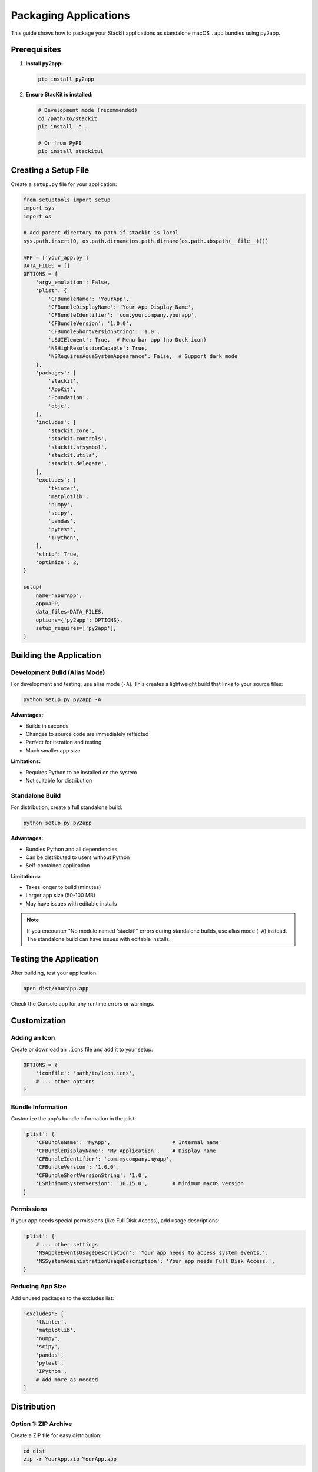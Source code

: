 Packaging Applications
======================

This guide shows how to package your StackIt applications as standalone macOS ``.app`` bundles using py2app.

Prerequisites
-------------

1. **Install py2app:**

   .. code-block:: bash

      pip install py2app

2. **Ensure StacKit is installed:**

   .. code-block:: bash

      # Development mode (recommended)
      cd /path/to/stackit
      pip install -e .

      # Or from PyPI
      pip install stackitui

Creating a Setup File
---------------------

Create a ``setup.py`` file for your application:

.. code-block:: python

   from setuptools import setup
   import sys
   import os

   # Add parent directory to path if stackit is local
   sys.path.insert(0, os.path.dirname(os.path.dirname(os.path.abspath(__file__))))

   APP = ['your_app.py']
   DATA_FILES = []
   OPTIONS = {
       'argv_emulation': False,
       'plist': {
           'CFBundleName': 'YourApp',
           'CFBundleDisplayName': 'Your App Display Name',
           'CFBundleIdentifier': 'com.yourcompany.yourapp',
           'CFBundleVersion': '1.0.0',
           'CFBundleShortVersionString': '1.0',
           'LSUIElement': True,  # Menu bar app (no Dock icon)
           'NSHighResolutionCapable': True,
           'NSRequiresAquaSystemAppearance': False,  # Support dark mode
       },
       'packages': [
           'stackit',
           'AppKit',
           'Foundation',
           'objc',
       ],
       'includes': [
           'stackit.core',
           'stackit.controls',
           'stackit.sfsymbol',
           'stackit.utils',
           'stackit.delegate',
       ],
       'excludes': [
           'tkinter',
           'matplotlib',
           'numpy',
           'scipy',
           'pandas',
           'pytest',
           'IPython',
       ],
       'strip': True,
       'optimize': 2,
   }

   setup(
       name='YourApp',
       app=APP,
       data_files=DATA_FILES,
       options={'py2app': OPTIONS},
       setup_requires=['py2app'],
   )

Building the Application
-------------------------

Development Build (Alias Mode)
~~~~~~~~~~~~~~~~~~~~~~~~~~~~~~~

For development and testing, use alias mode (``-A``). This creates a lightweight build that links to your source files:

.. code-block:: bash

   python setup.py py2app -A

**Advantages:**

- Builds in seconds
- Changes to source code are immediately reflected
- Perfect for iteration and testing
- Much smaller app size

**Limitations:**

- Requires Python to be installed on the system
- Not suitable for distribution

Standalone Build
~~~~~~~~~~~~~~~~

For distribution, create a full standalone build:

.. code-block:: bash

   python setup.py py2app

**Advantages:**

- Bundles Python and all dependencies
- Can be distributed to users without Python
- Self-contained application

**Limitations:**

- Takes longer to build (minutes)
- Larger app size (50-100 MB)
- May have issues with editable installs

.. note::

   If you encounter "No module named 'stackit'" errors during standalone builds, use alias mode (``-A``) instead. The standalone build can have issues with editable installs.

Testing the Application
-----------------------

After building, test your application:

.. code-block:: bash

   open dist/YourApp.app

Check the Console.app for any runtime errors or warnings.

Customization
-------------

Adding an Icon
~~~~~~~~~~~~~~

Create or download an ``.icns`` file and add it to your setup:

.. code-block:: python

   OPTIONS = {
       'iconfile': 'path/to/icon.icns',
       # ... other options
   }

Bundle Information
~~~~~~~~~~~~~~~~~~

Customize the app's bundle information in the plist:

.. code-block:: python

   'plist': {
       'CFBundleName': 'MyApp',                    # Internal name
       'CFBundleDisplayName': 'My Application',    # Display name
       'CFBundleIdentifier': 'com.mycompany.myapp',
       'CFBundleVersion': '1.0.0',
       'CFBundleShortVersionString': '1.0',
       'LSMinimumSystemVersion': '10.15.0',        # Minimum macOS version
   }

Permissions
~~~~~~~~~~~

If your app needs special permissions (like Full Disk Access), add usage descriptions:

.. code-block:: python

   'plist': {
       # ... other settings
       'NSAppleEventsUsageDescription': 'Your app needs to access system events.',
       'NSSystemAdministrationUsageDescription': 'Your app needs Full Disk Access.',
   }

Reducing App Size
~~~~~~~~~~~~~~~~~

Add unused packages to the excludes list:

.. code-block:: python

   'excludes': [
       'tkinter',
       'matplotlib',
       'numpy',
       'scipy',
       'pandas',
       'pytest',
       'IPython',
       # Add more as needed
   ]

Distribution
------------

Option 1: ZIP Archive
~~~~~~~~~~~~~~~~~~~~~

Create a ZIP file for easy distribution:

.. code-block:: bash

   cd dist
   zip -r YourApp.zip YourApp.app

Users can download, unzip, and drag to ``/Applications``.

Option 2: DMG Installer
~~~~~~~~~~~~~~~~~~~~~~~~

Create a professional disk image installer:

.. code-block:: bash

   # Install create-dmg
   brew install create-dmg

   # Create DMG
   create-dmg \
     --volname "YourApp Installer" \
     --window-pos 200 120 \
     --window-size 600 400 \
     --icon-size 100 \
     --icon "YourApp.app" 175 120 \
     --hide-extension "YourApp.app" \
     --app-drop-link 425 120 \
     "YourApp.dmg" \
     "dist/"

Option 3: Code Signing
~~~~~~~~~~~~~~~~~~~~~~~

To avoid "unidentified developer" warnings (requires Apple Developer account):

.. code-block:: bash

   # Sign the app
   codesign --deep --force --sign "Developer ID Application: Your Name" dist/YourApp.app

   # Verify signature
   codesign --verify --verbose dist/YourApp.app

   # Notarize with Apple
   xcrun notarytool submit YourApp.zip --apple-id your@email.com --wait

Troubleshooting
---------------

ImportError: No module named 'stackit'
~~~~~~~~~~~~~~~~~~~~~~~~~~~~~~~~~~~~~~

**Solution:**

- Ensure stackit is installed: ``pip install -e /path/to/stackit``
- Use alias mode: ``python setup.py py2app -A``

App won't launch
~~~~~~~~~~~~~~~~

**Solution:**

- Open Console.app and filter for your app name to see error messages
- Ensure you used alias mode: ``python setup.py py2app -A``
- Check that all required modules are in the ``packages`` list

Missing modules at runtime
~~~~~~~~~~~~~~~~~~~~~~~~~~

**Solution:**

Add the missing module to the ``packages`` list in your setup file:

.. code-block:: python

   'packages': [
       'stackit',
       'your_missing_module',
       # ...
   ]

App too large
~~~~~~~~~~~~~

**Solution:**

- Add unused packages to the ``excludes`` list
- Use system Python instead of Homebrew/pyenv Python
- Enable stripping and optimization (already default in example)

Can't access files/permissions
~~~~~~~~~~~~~~~~~~~~~~~~~~~~~~~

**Solution:**

After first launch, grant necessary permissions:

1. Open **System Settings → Privacy & Security**
2. Find the relevant permission (e.g., Full Disk Access)
3. Click **+** and add your ``.app``
4. Restart the app

Complete Example
----------------

See ``examples/packaging_test/screentime.py`` and ``examples/packaging_test/setup_screentime.py`` for a complete working example of a packaged StackIt application.

Resources
---------

- `py2app documentation <https://py2app.readthedocs.io/>`_
- `PyObjC documentation <https://pyobjc.readthedocs.io/>`_
- `Apple Developer - Code Signing <https://developer.apple.com/support/code-signing/>`_
- `examples/packaging_test/BUILD.md <https://github.com/bbalduzz/stackit/blob/main/examples/BUILD.md>`_ - Quick reference
- `examples/packaging_test/PACKAGING.md <https://github.com/bbalduzz/stackit/blob/main/examples/PACKAGING.md>`_ - Detailed guide
